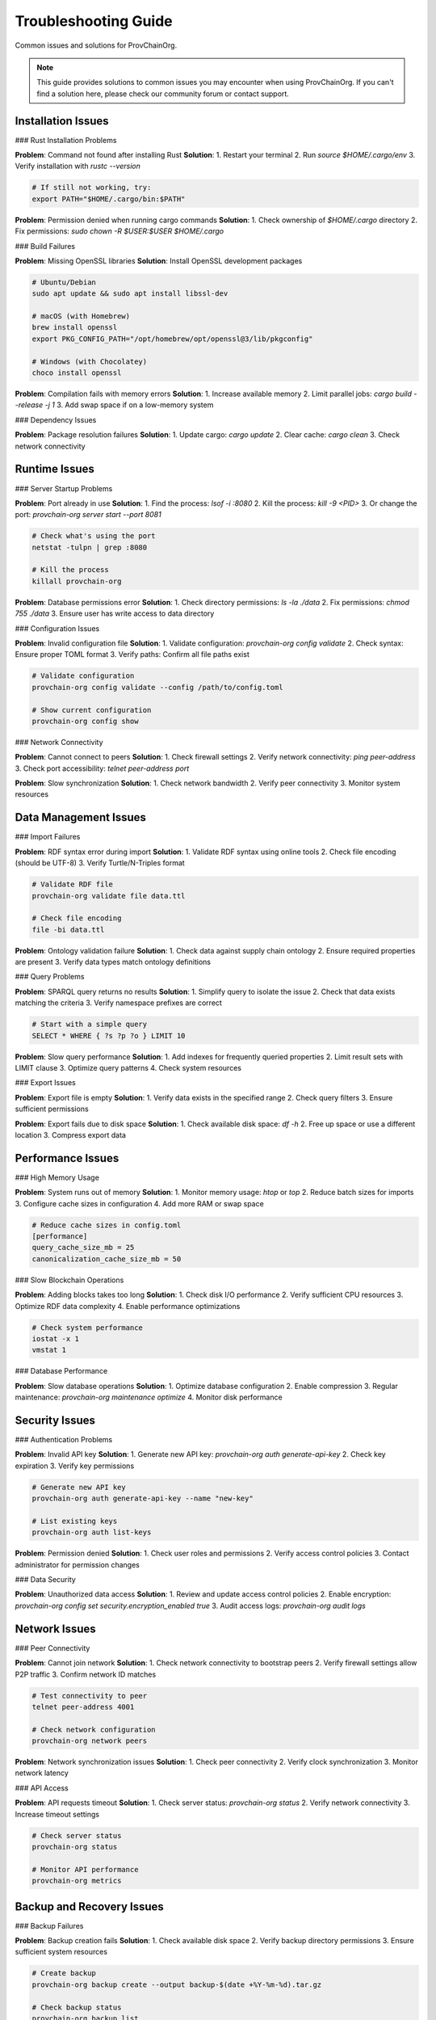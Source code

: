 Troubleshooting Guide
=====================

Common issues and solutions for ProvChainOrg.

.. raw:: html

   <div class="hero-section">
     <div class="hero-content">
       <h1>Troubleshooting Guide</h1>
       <p class="hero-subtitle">Common issues and solutions for ProvChainOrg</p>
       <div class="hero-badges">
         <span class="badge badge-troubleshooting">Troubleshooting</span>
         <span class="badge badge-support">Support</span>
         <span class="badge badge-help">Help</span>
       </div>
     </div>
   </div>

.. note::
   This guide provides solutions to common issues you may encounter when using ProvChainOrg. If you can't find a solution here, please check our community forum or contact support.

Installation Issues
-------------------

### Rust Installation Problems

**Problem**: Command not found after installing Rust
**Solution**: 
1. Restart your terminal
2. Run `source $HOME/.cargo/env`
3. Verify installation with `rustc --version`

.. code-block:: bash

   # If still not working, try:
   export PATH="$HOME/.cargo/bin:$PATH"

**Problem**: Permission denied when running cargo commands
**Solution**: 
1. Check ownership of `$HOME/.cargo` directory
2. Fix permissions: `sudo chown -R $USER:$USER $HOME/.cargo`

### Build Failures

**Problem**: Missing OpenSSL libraries
**Solution**: Install OpenSSL development packages

.. code-block:: bash

   # Ubuntu/Debian
   sudo apt update && sudo apt install libssl-dev
   
   # macOS (with Homebrew)
   brew install openssl
   export PKG_CONFIG_PATH="/opt/homebrew/opt/openssl@3/lib/pkgconfig"
   
   # Windows (with Chocolatey)
   choco install openssl

**Problem**: Compilation fails with memory errors
**Solution**: 
1. Increase available memory
2. Limit parallel jobs: `cargo build --release -j 1`
3. Add swap space if on a low-memory system

### Dependency Issues

**Problem**: Package resolution failures
**Solution**: 
1. Update cargo: `cargo update`
2. Clear cache: `cargo clean`
3. Check network connectivity

Runtime Issues
--------------

### Server Startup Problems

**Problem**: Port already in use
**Solution**: 
1. Find the process: `lsof -i :8080`
2. Kill the process: `kill -9 <PID>`
3. Or change the port: `provchain-org server start --port 8081`

.. code-block:: bash

   # Check what's using the port
   netstat -tulpn | grep :8080
   
   # Kill the process
   killall provchain-org

**Problem**: Database permissions error
**Solution**: 
1. Check directory permissions: `ls -la ./data`
2. Fix permissions: `chmod 755 ./data`
3. Ensure user has write access to data directory

### Configuration Issues

**Problem**: Invalid configuration file
**Solution**: 
1. Validate configuration: `provchain-org config validate`
2. Check syntax: Ensure proper TOML format
3. Verify paths: Confirm all file paths exist

.. code-block:: bash

   # Validate configuration
   provchain-org config validate --config /path/to/config.toml
   
   # Show current configuration
   provchain-org config show

### Network Connectivity

**Problem**: Cannot connect to peers
**Solution**: 
1. Check firewall settings
2. Verify network connectivity: `ping peer-address`
3. Check port accessibility: `telnet peer-address port`

**Problem**: Slow synchronization
**Solution**: 
1. Check network bandwidth
2. Verify peer connectivity
3. Monitor system resources

Data Management Issues
----------------------

### Import Failures

**Problem**: RDF syntax error during import
**Solution**: 
1. Validate RDF syntax using online tools
2. Check file encoding (should be UTF-8)
3. Verify Turtle/N-Triples format

.. code-block:: bash

   # Validate RDF file
   provchain-org validate file data.ttl
   
   # Check file encoding
   file -bi data.ttl

**Problem**: Ontology validation failure
**Solution**: 
1. Check data against supply chain ontology
2. Ensure required properties are present
3. Verify data types match ontology definitions

### Query Problems

**Problem**: SPARQL query returns no results
**Solution**: 
1. Simplify query to isolate the issue
2. Check that data exists matching the criteria
3. Verify namespace prefixes are correct

.. code-block:: sparql

   # Start with a simple query
   SELECT * WHERE { ?s ?p ?o } LIMIT 10

**Problem**: Slow query performance
**Solution**: 
1. Add indexes for frequently queried properties
2. Limit result sets with LIMIT clause
3. Optimize query patterns
4. Check system resources

### Export Issues

**Problem**: Export file is empty
**Solution**: 
1. Verify data exists in the specified range
2. Check query filters
3. Ensure sufficient permissions

**Problem**: Export fails due to disk space
**Solution**: 
1. Check available disk space: `df -h`
2. Free up space or use a different location
3. Compress export data

Performance Issues
------------------

### High Memory Usage

**Problem**: System runs out of memory
**Solution**: 
1. Monitor memory usage: `htop` or `top`
2. Reduce batch sizes for imports
3. Configure cache sizes in configuration
4. Add more RAM or swap space

.. code-block:: toml

   # Reduce cache sizes in config.toml
   [performance]
   query_cache_size_mb = 25
   canonicalization_cache_size_mb = 50

### Slow Blockchain Operations

**Problem**: Adding blocks takes too long
**Solution**: 
1. Check disk I/O performance
2. Verify sufficient CPU resources
3. Optimize RDF data complexity
4. Enable performance optimizations

.. code-block:: bash

   # Check system performance
   iostat -x 1
   vmstat 1

### Database Performance

**Problem**: Slow database operations
**Solution**: 
1. Optimize database configuration
2. Enable compression
3. Regular maintenance: `provchain-org maintenance optimize`
4. Monitor disk performance

Security Issues
---------------

### Authentication Problems

**Problem**: Invalid API key
**Solution**: 
1. Generate new API key: `provchain-org auth generate-api-key`
2. Check key expiration
3. Verify key permissions

.. code-block:: bash

   # Generate new API key
   provchain-org auth generate-api-key --name "new-key"
   
   # List existing keys
   provchain-org auth list-keys

**Problem**: Permission denied
**Solution**: 
1. Check user roles and permissions
2. Verify access control policies
3. Contact administrator for permission changes

### Data Security

**Problem**: Unauthorized data access
**Solution**: 
1. Review and update access control policies
2. Enable encryption: `provchain-org config set security.encryption_enabled true`
3. Audit access logs: `provchain-org audit logs`

Network Issues
--------------

### Peer Connectivity

**Problem**: Cannot join network
**Solution**: 
1. Check network connectivity to bootstrap peers
2. Verify firewall settings allow P2P traffic
3. Confirm network ID matches

.. code-block:: bash

   # Test connectivity to peer
   telnet peer-address 4001
   
   # Check network configuration
   provchain-org network peers

**Problem**: Network synchronization issues
**Solution**: 
1. Check peer connectivity
2. Verify clock synchronization
3. Monitor network latency

### API Access

**Problem**: API requests timeout
**Solution**: 
1. Check server status: `provchain-org status`
2. Verify network connectivity
3. Increase timeout settings

.. code-block:: bash

   # Check server status
   provchain-org status
   
   # Monitor API performance
   provchain-org metrics

Backup and Recovery Issues
--------------------------

### Backup Failures

**Problem**: Backup creation fails
**Solution**: 
1. Check available disk space
2. Verify backup directory permissions
3. Ensure sufficient system resources

.. code-block:: bash

   # Create backup
   provchain-org backup create --output backup-$(date +%Y-%m-%d).tar.gz
   
   # Check backup status
   provchain-org backup list

**Problem**: Cannot restore from backup
**Solution**: 
1. Verify backup file integrity
2. Check backup format compatibility
3. Ensure sufficient disk space for restoration

### Data Corruption

**Problem**: Data integrity errors
**Solution**: 
1. Run integrity check: `provchain-org integrity check`
2. Restore from recent backup
3. Validate blockchain: `provchain-org blockchain validate`

.. code-block:: bash

   # Check data integrity
   provchain-org integrity check
   
   # Validate blockchain
   provchain-org blockchain validate

Monitoring and Diagnostics
--------------------------

### Log Analysis

**Problem**: Understanding error messages
**Solution**: 
1. Enable debug logging: `provchain-org --log-level debug`
2. Check log files: `provchain-org logs --tail 100`
3. Search for specific errors: `provchain-org logs | grep ERROR`

.. code-block:: bash

   # View recent logs
   provchain-org logs --tail 50
   
   # Follow logs in real-time
   provchain-org logs --follow
   
   # Filter by log level
   provchain-org logs --level error

### Performance Monitoring

**Problem**: Identifying performance bottlenecks
**Solution**: 
1. Monitor system metrics: `provchain-org metrics`
2. Check resource usage
3. Profile slow operations

.. code-block:: bash

   # Get performance metrics
   provchain-org metrics
   
   # Monitor in real-time
   provchain-org metrics --watch

### Health Checks

**Problem**: System health verification
**Solution**: 
1. Run health check: `provchain-org health check`
2. Review system status: `provchain-org status`
3. Check component health

.. code-block:: bash

   # Run comprehensive health check
   provchain-org health check
   
   # Get system status
   provchain-org status

Advanced Troubleshooting
------------------------

### Debug Mode

Enable detailed debugging for in-depth analysis:

.. code-block:: bash

   # Enable debug mode
   provchain-org --debug server start
   
   # Set verbose logging
   provchain-org --log-level trace

### Profiling

Profile system performance:

.. code-block:: bash

   # Enable profiling
   provchain-org --profile profile.json server start
   
   # Analyze profile results
   provchain-org profile analyze profile.json

### Memory Analysis

Analyze memory usage:

.. code-block:: bash

   # Generate memory profile
   provchain-org --memory-profile mem-profile.json
   
   # Analyze memory usage
   provchain-org profile memory mem-profile.json

Community Support
-----------------

If you're unable to resolve an issue with these troubleshooting steps:

1. **Check GitHub Issues**: Search existing issues and solutions
2. **Community Forum**: Ask questions and share experiences
3. **Documentation**: Review relevant documentation sections
4. **Professional Support**: Contact our support team for enterprise issues

### Reporting Issues

When reporting issues, include:

1. **Version information**: `provchain-org --version`
2. **System information**: OS, memory, disk space
3. **Error messages**: Complete error output
4. **Steps to reproduce**: Clear reproduction steps
5. **Configuration**: Relevant configuration settings
6. **Logs**: Pertinent log entries

.. code-block:: bash

   # Gather system information
   provchain-org --version
   uname -a
   free -h
   df -h

Preventive Maintenance
----------------------

Regular maintenance helps prevent issues:

### Weekly Tasks

1. **Check system health**: `provchain-org health check`
2. **Review logs**: `provchain-org logs --tail 1000`
3. **Verify backups**: `provchain-org backup list`
4. **Update software**: `git pull && cargo build --release`

### Monthly Tasks

1. **Database optimization**: `provchain-org maintenance optimize`
2. **Security audit**: Review access controls and permissions
3. **Performance review**: Analyze metrics and optimize configuration
4. **Disk cleanup**: Remove old logs and temporary files

### Quarterly Tasks

1. **Full system backup**: `provchain-org backup create`
2. **Security assessment**: Review and update security policies
3. **Performance tuning**: Optimize system based on usage patterns
4. **Documentation review**: Update internal documentation

Emergency Procedures
--------------------

### System Failure

If the system becomes unresponsive:

1. **Check process status**: `ps aux | grep provchain-org`
2. **Kill stuck processes**: `killall provchain-org`
3. **Restart service**: `provchain-org server start`
4. **Check logs**: `provchain-org logs --tail 100`

### Data Loss

If data is corrupted or lost:

1. **Stop all write operations**
2. **Restore from latest backup**: `provchain-org backup restore`
3. **Verify data integrity**: `provchain-org integrity check`
4. **Re-sync with network**: `provchain-org network sync`

### Security Breach

If a security breach is suspected:

1. **Isolate the system**: Disconnect from network
2. **Change all passwords and API keys**
3. **Audit access logs**: `provchain-org audit logs`
4. **Notify security team**
5. **Perform full security assessment**

Support Resources
-----------------

### Documentation

1. **User Guide**: Comprehensive usage documentation
2. **API Reference**: Detailed API documentation
3. **Research Papers**: Academic background and technical details

### Community

1. **GitHub Discussions**: Community Q&A and discussions
2. **Issue Tracker**: Bug reports and feature requests
3. **Community Forum**: Peer support and networking

### Professional Support

For enterprise users:

1. **Email Support**: support@provchain-org.com
2. **Phone Support**: Available for enterprise customers
3. **Consulting Services**: Custom development and integration
4. **Training Programs**: Professional training and certification

.. note::
   Regular maintenance and monitoring are key to preventing most issues. Establish monitoring alerts and perform routine checks to ensure optimal system performance and reliability.